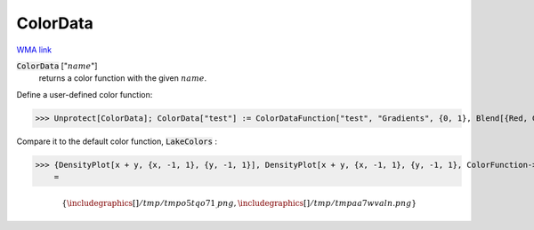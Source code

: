 ColorData
=========

`WMA link <https://reference.wolfram.com/language/ref/ColorData.html>`_

:code:`ColorData` [":math:`name`"]
    returns a color function with the given :math:`name`.





Define a user-defined color function:

>>> Unprotect[ColorData]; ColorData["test"] := ColorDataFunction["test", "Gradients", {0, 1}, Blend[{Red, Green, Blue}, #1] &]; Protect[ColorData]



Compare it to the default color function, :code:`LakeColors` :

>>> {DensityPlot[x + y, {x, -1, 1}, {y, -1, 1}], DensityPlot[x + y, {x, -1, 1}, {y, -1, 1}, ColorFunction->"test"]}
    =


.. math::
    \left\{
    \includegraphics[]{/tmp/tmpo5tqo71_.png}
    ,
    \includegraphics[]{/tmp/tmpaa7wvaln.png}
    \right\}




